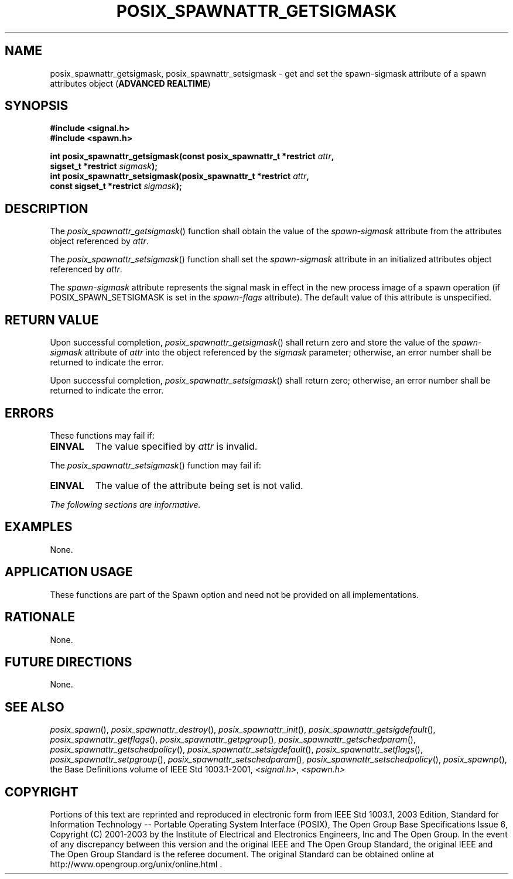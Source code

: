 .\" Copyright (c) 2001-2003 The Open Group, All Rights Reserved 
.TH "POSIX_SPAWNATTR_GETSIGMASK" 3 2003 "IEEE/The Open Group" "POSIX Programmer's Manual"
.\" posix_spawnattr_getsigmask 
.SH NAME
posix_spawnattr_getsigmask, posix_spawnattr_setsigmask \- get and set
the spawn\-sigmask attribute of a spawn attributes
object (\fBADVANCED REALTIME\fP)
.SH SYNOPSIS
.LP
\fB#include <signal.h>
.br
#include <spawn.h>
.br
.sp
int posix_spawnattr_getsigmask(const posix_spawnattr_t *restrict\fP
\fIattr\fP\fB,
.br
\ \ \ \ \ \  sigset_t *restrict\fP \fIsigmask\fP\fB);
.br
int posix_spawnattr_setsigmask(posix_spawnattr_t *restrict\fP \fIattr\fP\fB,
.br
\ \ \ \ \ \  const sigset_t *restrict\fP \fIsigmask\fP\fB); \fP
\fB
.br
\fP
.SH DESCRIPTION
.LP
The \fIposix_spawnattr_getsigmask\fP() function shall obtain the value
of the \fIspawn-sigmask\fP attribute from the
attributes object referenced by \fIattr\fP.
.LP
The \fIposix_spawnattr_setsigmask\fP() function shall set the \fIspawn-sigmask\fP
attribute in an initialized attributes
object referenced by \fIattr\fP.
.LP
The \fIspawn-sigmask\fP attribute represents the signal mask in effect
in the new process image of a spawn operation (if
POSIX_SPAWN_SETSIGMASK is set in the \fIspawn-flags\fP attribute).
The default value of this attribute is unspecified.
.SH RETURN VALUE
.LP
Upon successful completion, \fIposix_spawnattr_getsigmask\fP() shall
return zero and store the value of the
\fIspawn-sigmask\fP attribute of \fIattr\fP into the object referenced
by the \fIsigmask\fP parameter; otherwise, an error
number shall be returned to indicate the error.
.LP
Upon successful completion, \fIposix_spawnattr_setsigmask\fP() shall
return zero; otherwise, an error number shall be returned
to indicate the error.
.SH ERRORS
.LP
These functions may fail if:
.TP 7
.B EINVAL
The value specified by \fIattr\fP is invalid.
.sp
.LP
The \fIposix_spawnattr_setsigmask\fP() function may fail if:
.TP 7
.B EINVAL
The value of the attribute being set is not valid.
.sp
.LP
\fIThe following sections are informative.\fP
.SH EXAMPLES
.LP
None.
.SH APPLICATION USAGE
.LP
These functions are part of the Spawn option and need not be provided
on all implementations.
.SH RATIONALE
.LP
None.
.SH FUTURE DIRECTIONS
.LP
None.
.SH SEE ALSO
.LP
\fIposix_spawn\fP(), \fIposix_spawnattr_destroy\fP(), \fIposix_spawnattr_init\fP(),
\fIposix_spawnattr_getsigdefault\fP(), \fIposix_spawnattr_getflags\fP(),
\fIposix_spawnattr_getpgroup\fP(), \fIposix_spawnattr_getschedparam\fP(),
\fIposix_spawnattr_getschedpolicy\fP(), \fIposix_spawnattr_setsigdefault\fP(),
\fIposix_spawnattr_setflags\fP(), \fIposix_spawnattr_setpgroup\fP(),
\fIposix_spawnattr_setschedparam\fP(), \fIposix_spawnattr_setschedpolicy\fP(),
\fIposix_spawnp\fP(), the Base Definitions volume of IEEE\ Std\ 1003.1-2001,
\fI<signal.h>\fP, \fI<spawn.h>\fP
.SH COPYRIGHT
Portions of this text are reprinted and reproduced in electronic form
from IEEE Std 1003.1, 2003 Edition, Standard for Information Technology
-- Portable Operating System Interface (POSIX), The Open Group Base
Specifications Issue 6, Copyright (C) 2001-2003 by the Institute of
Electrical and Electronics Engineers, Inc and The Open Group. In the
event of any discrepancy between this version and the original IEEE and
The Open Group Standard, the original IEEE and The Open Group Standard
is the referee document. The original Standard can be obtained online at
http://www.opengroup.org/unix/online.html .
